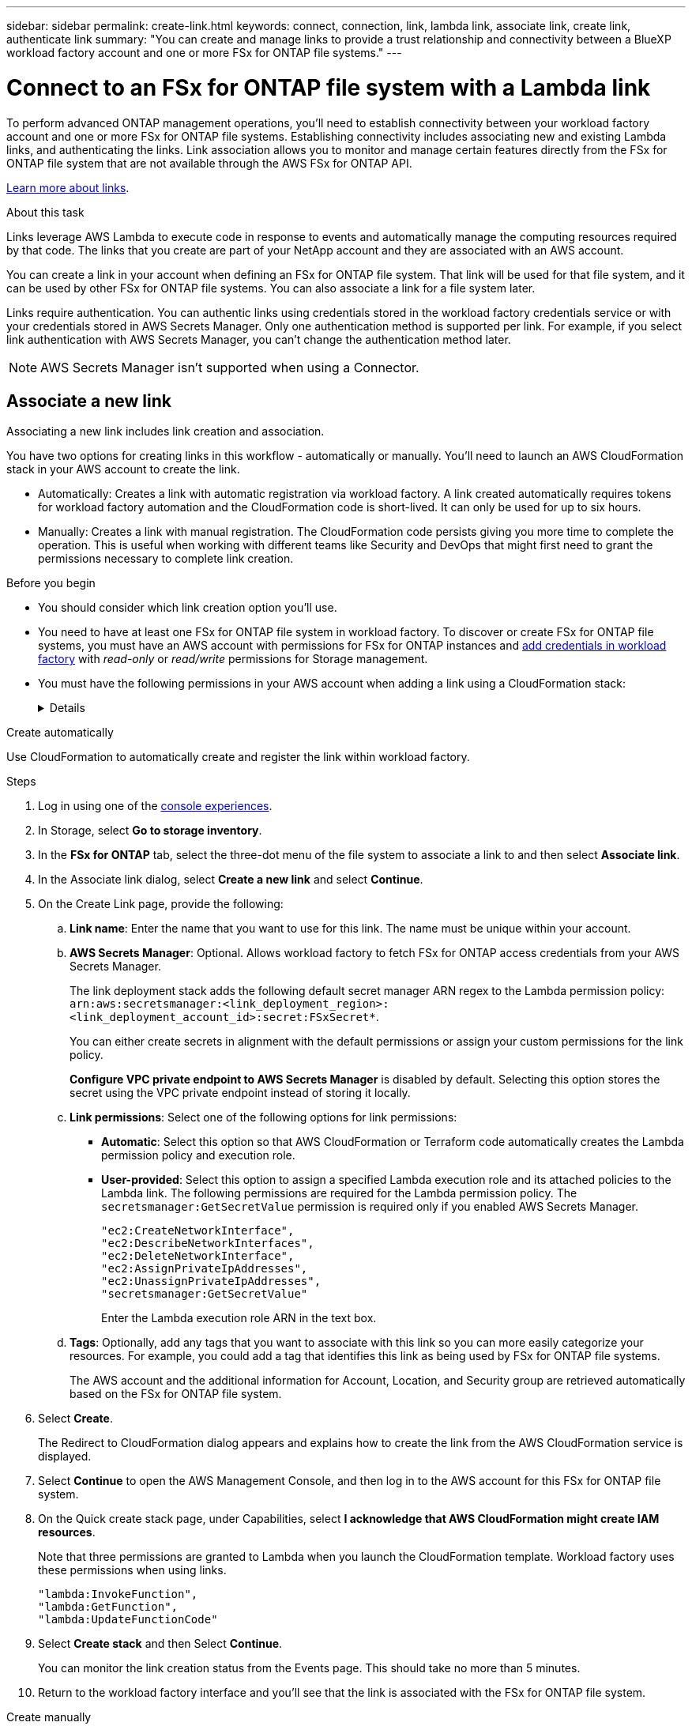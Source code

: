 ---
sidebar: sidebar
permalink: create-link.html
keywords: connect, connection, link, lambda link, associate link, create link, authenticate link
summary: "You can create and manage links to provide a trust relationship and connectivity between a BlueXP workload factory account and one or more FSx for ONTAP file systems."
---

= Connect to an FSx for ONTAP file system with a Lambda link
:icons: font
:imagesdir: ./media/

[.lead]
To perform advanced ONTAP management operations, you'll need to establish connectivity between your workload factory account and one or more FSx for ONTAP file systems. Establishing connectivity includes associating new and existing Lambda links, and authenticating the links. Link association allows you to monitor and manage certain features directly from the FSx for ONTAP file system that are not available through the AWS FSx for ONTAP API. 

link:links-overview.html[Learn more about links].

.About this task

Links leverage AWS Lambda to execute code in response to events and automatically manage the computing resources required by that code. The links that you create are part of your NetApp account and they are associated with an AWS account.

You can create a link in your account when defining an FSx for ONTAP file system. That link will be used for that file system, and it can be used by other FSx for ONTAP file systems. You can also associate a link for a file system later. 

Links require authentication. You can authentic links using credentials stored in the workload factory credentials service or with your credentials stored in AWS Secrets Manager. Only one authentication method is supported per link. For example, if you select link authentication with AWS Secrets Manager, you can't change the authentication method later.

NOTE: AWS Secrets Manager isn't supported when using a Connector.

== Associate a new link
Associating a new link includes link creation and association. 

You have two options for creating links in this workflow - automatically or manually. You'll need to launch an AWS CloudFormation stack in your AWS account to create the link. 

* Automatically: Creates a link with automatic registration via workload factory. A link created automatically requires tokens for workload factory automation and the CloudFormation code is short-lived. It can only be used for up to six hours. 
* Manually: Creates a link with manual registration. The CloudFormation code persists giving you more time to complete the operation. This is useful when working with different teams like Security and DevOps that might first need to grant the permissions necessary to complete link creation.

.Before you begin
* You should consider which link creation option you'll use. 
* You need to have at least one FSx for ONTAP file system in workload factory. To discover or create FSx for ONTAP file systems, you must have an AWS account with permissions for FSx for ONTAP instances and link:https://docs.netapp.com/us-en/workload-setup-admin/add-credentials.html#overview[add credentials in workload factory^] with _read-only_ or _read/write_ permissions for Storage management. 
* You must have the following permissions in your AWS account when adding a link using a CloudFormation stack:
+
[%collapsible]
====
[source,json]
"cloudformation:GetTemplateSummary",
"cloudformation:CreateStack",
"cloudformation:DeleteStack",
"cloudformation:DescribeStacks",
"cloudformation:ListStacks",
"cloudformation:DescribeStackEvents",
"cloudformation:ListStackResources",
"ec2:DescribeSubnets",
"ec2:DescribeSecurityGroups",
"ec2:DescribeVpcs",
"iam:ListRoles",
"iam:GetRolePolicy",
"iam:GetRole",
"iam:DeleteRolePolicy",
"iam:CreateRole",
"iam:DetachRolePolicy",
"iam:PassRole",
"iam:PutRolePolicy",
"iam:DeleteRole",
"iam:AttachRolePolicy",
"lambda:AddPermission",
"lambda:RemovePermission",
"lambda:InvokeFunction",
"lambda:GetFunction",
"lambda:CreateFunction",
"lambda:DeleteFunction",
"lambda:TagResource",
"codestar-connections:GetSyncConfiguration",
"ecr:BatchGetImage",
"ecr:GetDownloadUrlForLayer"
==== 

[role="tabbed-block"]
====

.Create automatically
--
Use CloudFormation to automatically create and register the link within workload factory. 

.Steps

. Log in using one of the link:https://docs.netapp.com/us-en/workload-setup-admin/console-experiences.html[console experiences^].
. In Storage, select *Go to storage inventory*. 
. In the *FSx for ONTAP* tab, select the three-dot menu of the file system to associate a link to and then select *Associate link*. 
. In the Associate link dialog, select *Create a new link* and select *Continue*.
. On the Create Link page, provide the following: 
.. *Link name*: Enter the name that you want to use for this link. The name must be unique within your account.
.. *AWS Secrets Manager*: Optional. Allows workload factory to fetch FSx for ONTAP access credentials from your AWS Secrets Manager. 
+
The link deployment stack adds the following default secret manager ARN regex to the Lambda permission policy: `arn:aws:secretsmanager:<link_deployment_region>:<link_deployment_account_id>:secret:FSxSecret*`. 
+
You can either create secrets in alignment with the default permissions or assign your custom permissions for the link policy.
+
*Configure VPC private endpoint to AWS Secrets Manager* is disabled by default. Selecting this option stores the secret using the VPC private endpoint instead of storing it locally.
.. *Link permissions*: Select one of the following options for link permissions:

* *Automatic*: Select this option so that AWS CloudFormation or Terraform code automatically creates the Lambda permission policy and execution role. 
* *User-provided*: Select this option to assign a specified Lambda execution role and its attached policies to the Lambda link. The following permissions are required for the Lambda permission policy. The `secretsmanager:GetSecretValue` permission is required only if you enabled AWS Secrets Manager.
+
[source,json]
"ec2:CreateNetworkInterface",
"ec2:DescribeNetworkInterfaces",
"ec2:DeleteNetworkInterface",
"ec2:AssignPrivateIpAddresses",
"ec2:UnassignPrivateIpAddresses",
"secretsmanager:GetSecretValue"
+
Enter the Lambda execution role ARN in the text box.
.. *Tags*: Optionally, add any tags that you want to associate with this link so you can more easily categorize your resources. For example, you could add a tag that identifies this link as being used by FSx for ONTAP file systems.
+
The AWS account and the additional information for Account, Location, and Security group are retrieved automatically based on the FSx for ONTAP file system.
. Select *Create*. 
+
The Redirect to CloudFormation dialog appears and explains how to create the link from the AWS CloudFormation service is displayed.
. Select *Continue* to open the AWS Management Console, and then log in to the AWS account for this FSx for ONTAP file system.
. On the Quick create stack page, under Capabilities, select *I acknowledge that AWS CloudFormation might create IAM resources*.
+
Note that three permissions are granted to Lambda when you launch the CloudFormation template. Workload factory uses these permissions when using links.
+
[source,json]
"lambda:InvokeFunction",
"lambda:GetFunction",
"lambda:UpdateFunctionCode"

. Select *Create stack* and then Select *Continue*.
+
You can monitor the link creation status from the Events page. This should take no more than 5 minutes.
. Return to the workload factory interface and you'll see that the link is associated with the FSx for ONTAP file system.
--
.Create manually
--
With this option, you extract the ARN for the link from AWS CloudFormation and report it here. Workload factory manually registers the link for you. 

.Steps
. Log in using one of the link:https://docs.netapp.com/us-en/workload-setup-admin/console-experiences.html[console experiences^].
. In Storage, select *Go to storage inventory*. 
. In the *FSx for ONTAP* tab, select the three-dot menu of the file system to associate a link to and then select *Associate link*. 
. In the Associate link dialog, select *Create a new link* and select *Continue*.
. On the Create Link page, provide the following: 
.. *Link name*: Enter the name that you want to use for this link. The name must be unique within your account.
.. *AWS Secrets Manager*: Optional. Allows workload factory to fetch FSx for ONTAP access credentials from your AWS Secrets Manager. 
+
The link deployment stack adds the following default secret manager ARN regex to the Lambda permission policy: `arn:aws:secretsmanager:<link_deployment_region>:<link_deployment_account_id>:secret:FSxSecret*`. 
+
You can either create secrets in alignment with the default permissions or assign your custom permissions for the link policy.
+
*Configure VPC private endpoint to AWS Secrets Manager* is disabled by default. Selecting this option stores the secret using the VPC private endpoint instead of storing it locally.
.. *Link permissions*: Select one of the following options for link permissions:

* *Automatic*: Select this option so that AWS CloudFormation or Terraform code automatically creates the Lambda permission policy and execution role. 
* *User-provided*: Select this option to assign a specified Lambda execution role and its attached policies to the Lambda link. The following permissions are required for the Lambda permission policy. The `secretsmanager:GetSecretValue` permission is required only if you enabled AWS Secrets Manager.
+
[source,json]
"ec2:CreateNetworkInterface",
"ec2:DescribeNetworkInterfaces",
"ec2:DeleteNetworkInterface",
"ec2:AssignPrivateIpAddresses",
"ec2:UnassignPrivateIpAddresses"
"secretsmanager:GetSecretValue"
+
Enter the Lambda execution role ARN in the text box.

.. *Tags*: Optionally, add any tags that you want to associate with this link so you can more easily categorize your resources. For example, you could add a tag that identifies this link as being used by FSx for ONTAP file systems.
.. *Link registration*: select on the dropdown arrow to expand the instructions for how to register the link from the AWS CloudFormation service. Follow the instructions. 
+
Note that three permissions are granted to Lambda when you launch the CloudFormation template. Workload factory uses these permissions when using links.
+
[source,json]
"lambda:InvokeFunction",
"lambda:GetFunction",
"lambda:UpdateFunctionCode"
+
After you successfully create the stack, paste the Lambda ARN in the text box.
.. The AWS account and the additional information for Account, Location, and Security group are retrieved automatically based on the FSx for ONTAP file system.
. Select *Create*. 
+
You can monitor the link creation status from the Events page. This should take no more than 5 minutes.
. Return to the workload factory interface and you'll see that the link is associated with the FSx for ONTAP file system.

--
====

.Result

The link you created is associated with the FSx for ONTAP file system. You can perform advanced ONTAP operations. 

== Associate an existing link with an FSx for ONTAP file system
After you create a link, associate it with one or more FSx for ONTAP file system.

.Steps
. Log in using one of the link:https://docs.netapp.com/us-en/workload-setup-admin/console-experiences.html[console experiences^].
. In Storage, select *Go to storage inventory*. 
. In the *FSx for ONTAP* tab, select the three-dot menu of the file system to associate a link to and then select *Associate link*. 
. In the Associate link page, select *Associate an existing link*, select the link, and select *Continue*.
. Select the authentication mode. 
* Workload Factory: enter the password twice. 
* AWS Secrets Manager: enter the secret ARN.
+
The secret ARN must include the following key valid pairs: 
+
** filesystemID = FSx_filesystem_id
** user = FSx_user
** password = user_password
. Select *Apply*. 


.Result

The link is associated with the FSx for ONTAP file system. You can perform advanced ONTAP operations.


== Troubleshoot issues with AWS Secrets Manager link authentication

Issue::: The link lacks permissions to retrieve the secret.
+
*Resolution*: Add permissions after the link is active. Log in to the AWS console, locate the Lambda link, and edit the attached permission policy.

Issue::: The secret isn't found.
+
*Resolution*: Provide the correct secret ARN.

Issue::: The secret isn't in the right format.
+
*Resolution*: Go to AWS Secrets Manager and edit the format.
+
The secret should contain the following key valid pairs:

* filesystemID = FSx_filesystem_id
* user = FSx_user
* password = user_password

Issue::: The secret doesn't contain valid ONTAP credentials for file system authentication. 
+
*Resolution*: Provide credentials that can authenticate FSx for ONTAP file systems in AWS Secrets Manager.
